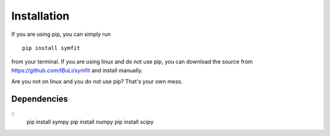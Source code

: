Installation
============
If you are using pip, you can simply run ::

  pip install symfit

from your terminal. If you are using linux and do not use pip, you can download the source from https://github.com/tBuLi/symfit and install manually.

Are you not on linux and you do not use pip? That's your own mess.

Dependencies
------------
::
	pip install sympy
	pip install numpy
	pip install scipy
	